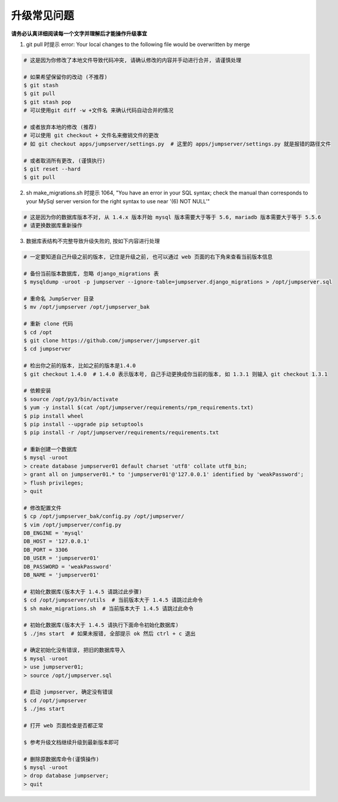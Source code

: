 升级常见问题
---------------------

**请务必认真详细阅读每一个文字并理解后才能操作升级事宜**

1. git pull 时提示 error: Your local changes to the following file would be overwritten by merge

.. code-block:: shell

    # 这是因为你修改了本地文件导致代码冲突, 请确认修改的内容并手动进行合并, 请谨慎处理

    # 如果希望保留你的改动 (不推荐)
    $ git stash
    $ git pull
    $ git stash pop
    # 可以使用git diff -w +文件名 来确认代码自动合并的情况

    # 或者放弃本地的修改 (推荐)
    # 可以使用 git checkout + 文件名来撤销文件的更改
    # 如 git checkout apps/jumpserver/settings.py  # 这里的 apps/jumpserver/settings.py 就是报错的路径文件

    # 或者取消所有更改, (谨慎执行)
    $ git reset --hard
    $ git pull

2. sh make_migrations.sh 时提示 1064, "You have an error in your SQL syntax; check the manual than corresponds to your MySql server version for the right syntax to use near '(6) NOT NULL'"

.. code-block:: vim

    # 这是因为你的数据库版本不对, 从 1.4.x 版本开始 mysql 版本需要大于等于 5.6, mariadb 版本需要大于等于 5.5.6
    # 请更换数据库重新操作

3. 数据库表结构不完整导致升级失败的, 按如下内容进行处理

.. code-block:: shell

    # 一定要知道自己升级之前的版本, 记住是升级之前, 也可以通过 web 页面的右下角来查看当前版本信息

    # 备份当前版本数据库, 忽略 django_migrations 表
    $ mysqldump -uroot -p jumpserver --ignore-table=jumpserver.django_migrations > /opt/jumpserver.sql

    # 重命名 JumpServer 目录
    $ mv /opt/jumpserver /opt/jumpserver_bak

    # 重新 clone 代码
    $ cd /opt
    $ git clone https://github.com/jumpserver/jumpserver.git
    $ cd jumpserver

    # 检出你之前的版本, 比如之前的版本是1.4.0
    $ git checkout 1.4.0  # 1.4.0 表示版本号, 自己手动更换成你当前的版本, 如 1.3.1 则输入 git checkout 1.3.1

    # 依赖安装
    $ source /opt/py3/bin/activate
    $ yum -y install $(cat /opt/jumpserver/requirements/rpm_requirements.txt)
    $ pip install wheel
    $ pip install --upgrade pip setuptools
    $ pip install -r /opt/jumpserver/requirements/requirements.txt

    # 重新创建一个数据库
    $ mysql -uroot
    > create database jumpserver01 default charset 'utf8' collate utf8_bin;
    > grant all on jumpserver01.* to 'jumpserver01'@'127.0.0.1' identified by 'weakPassword';
    > flush privileges;
    > quit

    # 修改配置文件
    $ cp /opt/jumpserver_bak/config.py /opt/jumpserver/
    $ vim /opt/jumpserver/config.py
    DB_ENGINE = 'mysql'
    DB_HOST = '127.0.0.1'
    DB_PORT = 3306
    DB_USER = 'jumpserver01'
    DB_PASSWORD = 'weakPassword'
    DB_NAME = 'jumpserver01'

    # 初始化数据库(版本大于 1.4.5 请跳过此步骤)
    $ cd /opt/jumpserver/utils  # 当前版本大于 1.4.5 请跳过此命令
    $ sh make_migrations.sh  # 当前版本大于 1.4.5 请跳过此命令

    # 初始化数据库(版本大于 1.4.5 请执行下面命令初始化数据库)
    $ ./jms start  # 如果未报错, 全部提示 ok 然后 ctrl + c 退出

    # 确定初始化没有错误, 把旧的数据库导入
    $ mysql -uroot
    > use jumpserver01;
    > source /opt/jumpserver.sql

    # 启动 jumpserver, 确定没有错误
    $ cd /opt/jumpserver
    $ ./jms start

    # 打开 web 页面检查是否都正常

    $ 参考升级文档继续升级到最新版本即可

    # 删除原数据库命令(谨慎操作)
    $ mysql -uroot
    > drop database jumpserver;
    > quit

